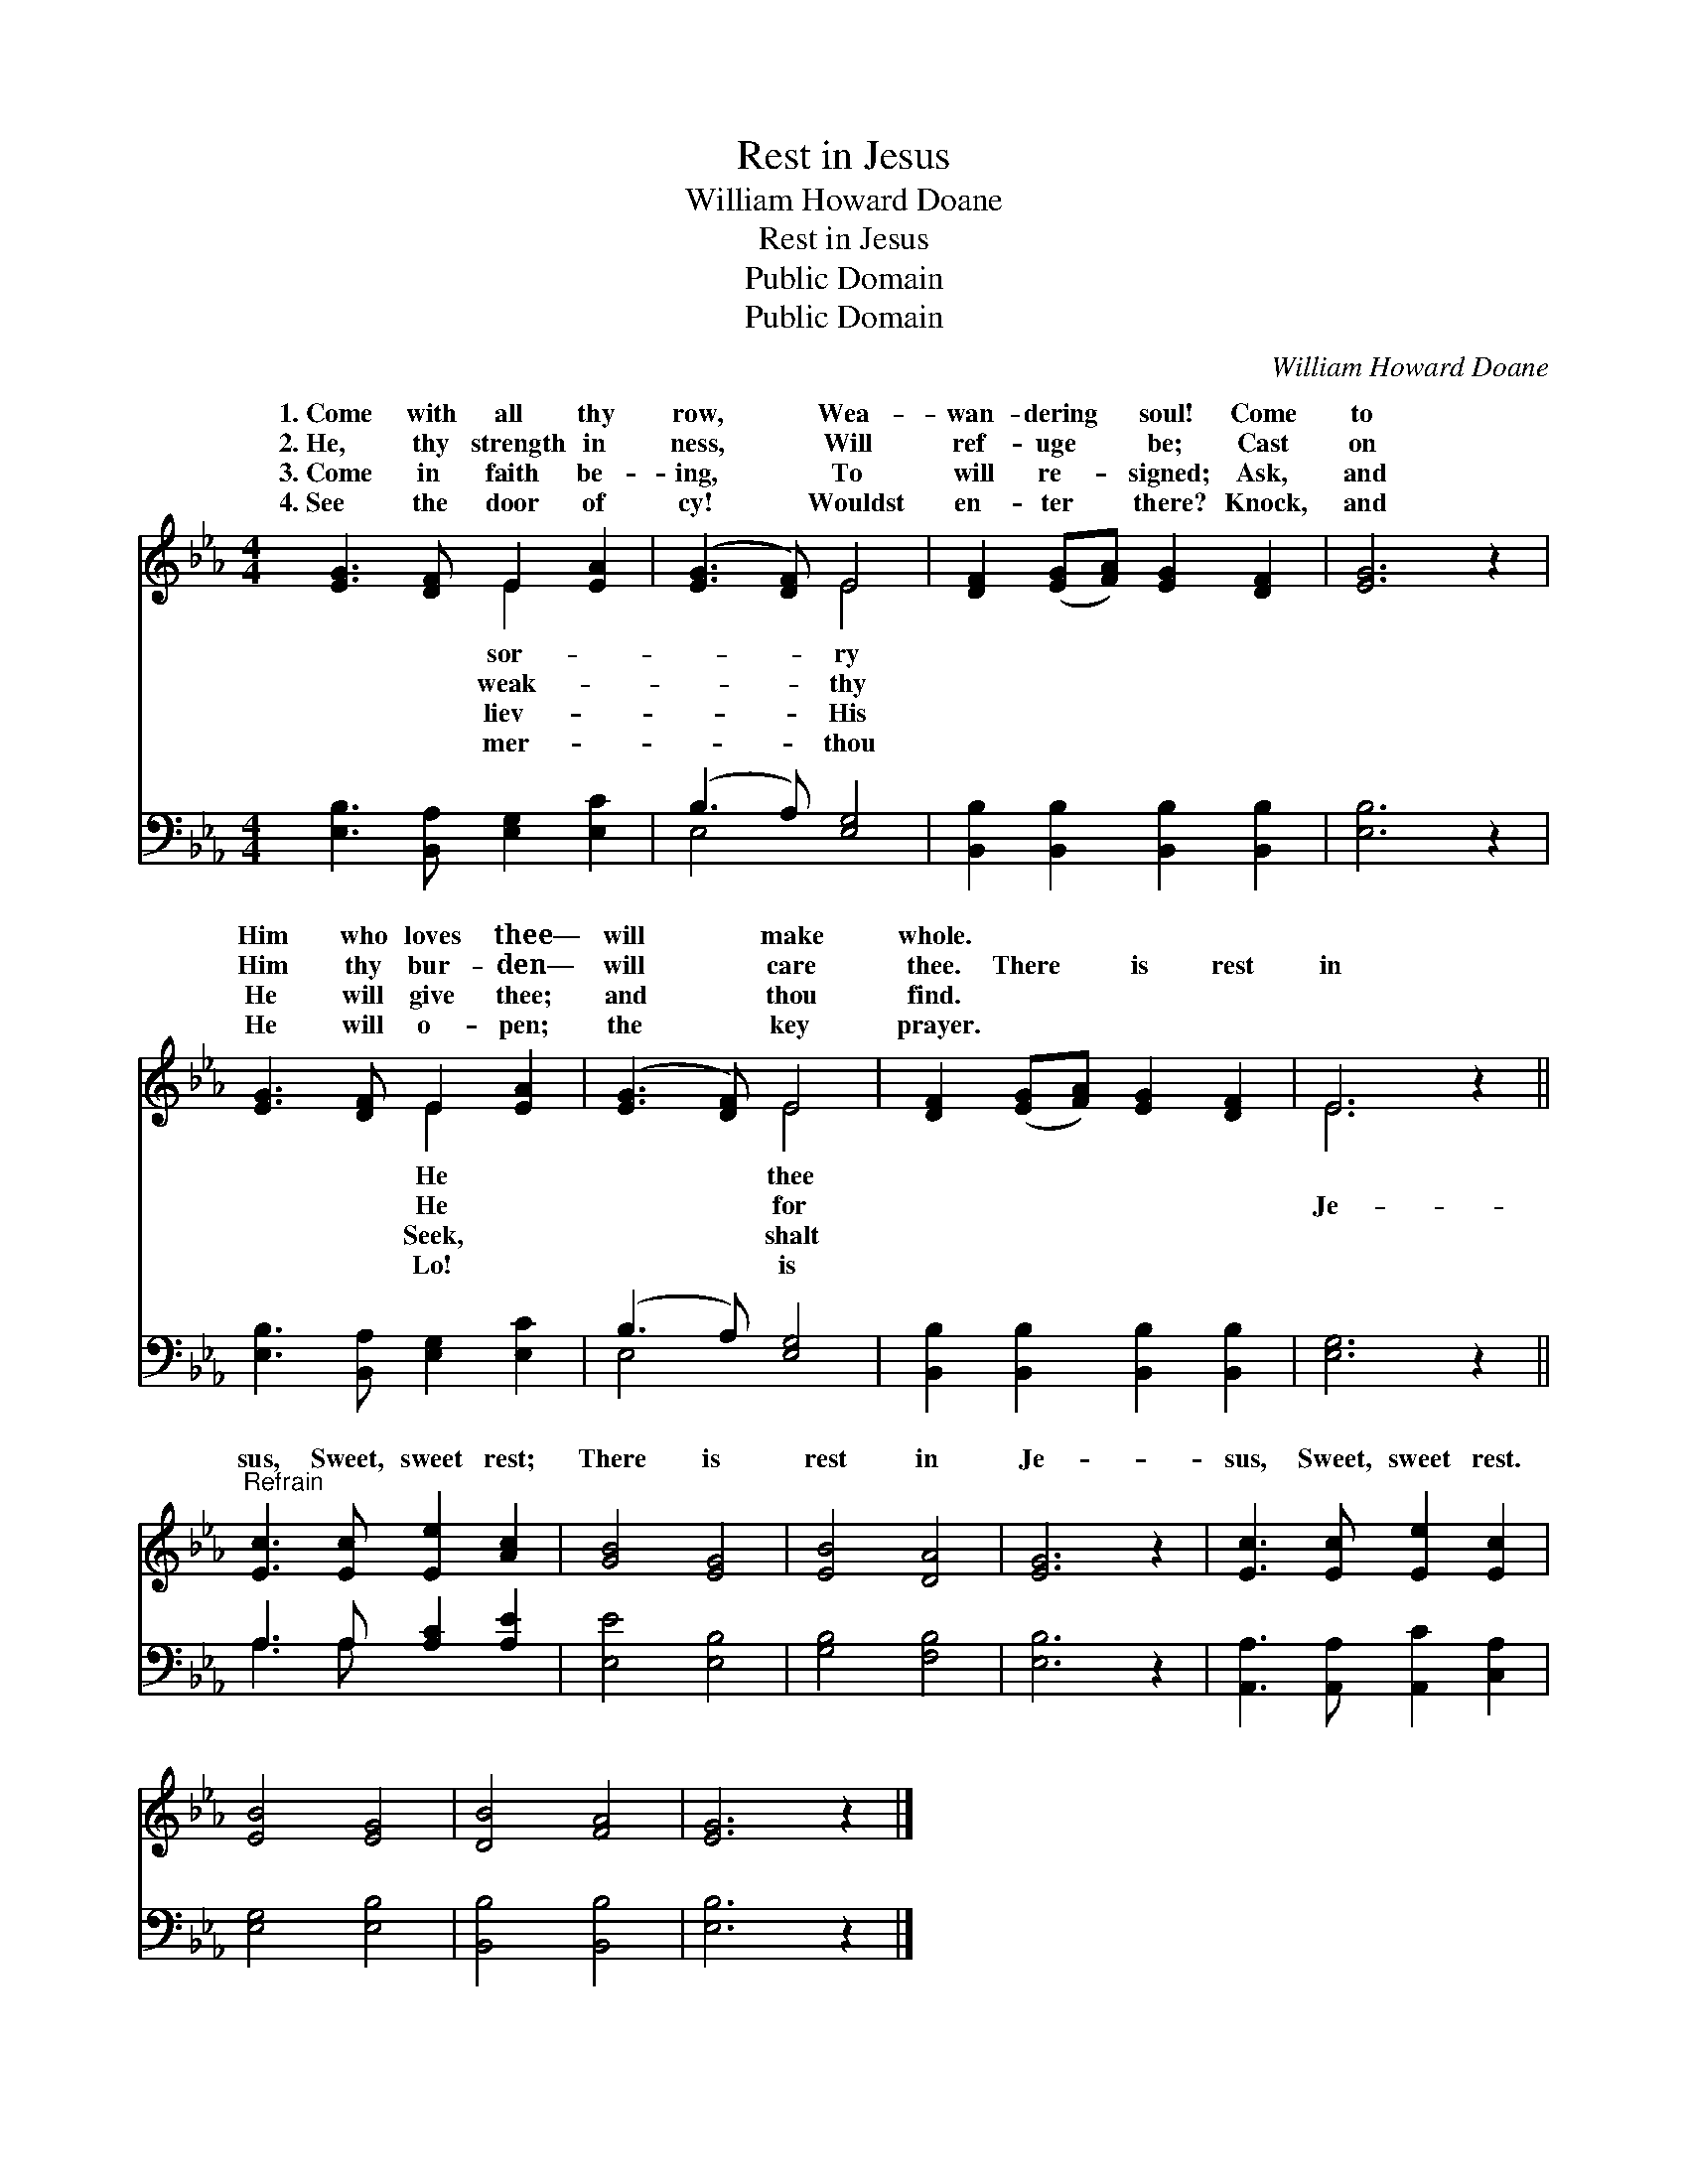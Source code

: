 X:1
T:Rest in Jesus
T:William Howard Doane
T:Rest in Jesus
T:Public Domain
T:Public Domain
C:William Howard Doane
Z:Public Domain
%%score ( 1 2 ) ( 3 4 )
L:1/8
M:4/4
K:Eb
V:1 treble 
V:2 treble 
V:3 bass 
V:4 bass 
V:1
 [EG]3 [DF] E2 [EA]2 | ([EG]3 [DF]) E4 | [DF]2 ([EG][FA]) [EG]2 [DF]2 | [EG]6 z2 | %4
w: 1.~Come with all thy|row, * Wea-|wan- dering * soul! Come|to|
w: 2.~He, thy strength in|ness, * Will|ref- uge * be; Cast|on|
w: 3.~Come in faith be-|ing, * To|will re- * signed; Ask,|and|
w: 4.~See the door of|cy! * Wouldst|en- ter * there? Knock,|and|
 [EG]3 [DF] E2 [EA]2 | ([EG]3 [DF]) E4 | [DF]2 ([EG][FA]) [EG]2 [DF]2 | E6 z2 || %8
w: Him who loves thee—|will * make|whole. * * * *||
w: Him thy bur- den—|will * care|thee. There * is rest|in|
w: He will give thee;|and * thou|find. * * * *||
w: He will o- pen;|the * key|prayer. * * * *||
"^Refrain" [Ec]3 [Ec] [Ee]2 [Ac]2 | [GB]4 [EG]4 | [EB]4 [DA]4 | [EG]6 z2 | [Ec]3 [Ec] [Ee]2 [Ec]2 | %13
w: |||||
w: sus, Sweet, sweet rest;|There is|rest in|Je-|sus, Sweet, sweet rest.|
w: |||||
w: |||||
 [EB]4 [EG]4 | [DB]4 [FA]4 | [EG]6 z2 |] %16
w: |||
w: |||
w: |||
w: |||
V:2
 x4 E2 x2 | x4 E4 | x8 | x8 | x4 E2 x2 | x4 E4 | x8 | E6 x2 || x8 | x8 | x8 | x8 | x8 | x8 | x8 | %15
w: sor-|ry|||He|thee||||||||||
w: weak-|thy|||He|for||Je-||||||||
w: liev-|His|||Seek,|shalt||||||||||
w: mer-|thou|||Lo!|is||||||||||
 x8 |] %16
w: |
w: |
w: |
w: |
V:3
 [E,B,]3 [B,,A,] [E,G,]2 [E,C]2 | (B,3 A,) [E,G,]4 | [B,,B,]2 [B,,B,]2 [B,,B,]2 [B,,B,]2 | %3
 [E,B,]6 z2 | [E,B,]3 [B,,A,] [E,G,]2 [E,C]2 | (B,3 A,) [E,G,]4 | %6
 [B,,B,]2 [B,,B,]2 [B,,B,]2 [B,,B,]2 | [E,G,]6 z2 || A,3 A, [A,C]2 [A,E]2 | [E,E]4 [E,B,]4 | %10
 [G,B,]4 [F,B,]4 | [E,B,]6 z2 | [A,,A,]3 [A,,A,] [A,,C]2 [C,A,]2 | [E,G,]4 [E,B,]4 | %14
 [B,,B,]4 [B,,B,]4 | [E,B,]6 z2 |] %16
V:4
 x8 | E,4 x4 | x8 | x8 | x8 | E,4 x4 | x8 | x8 || A,3 A, x4 | x8 | x8 | x8 | x8 | x8 | x8 | x8 |] %16

